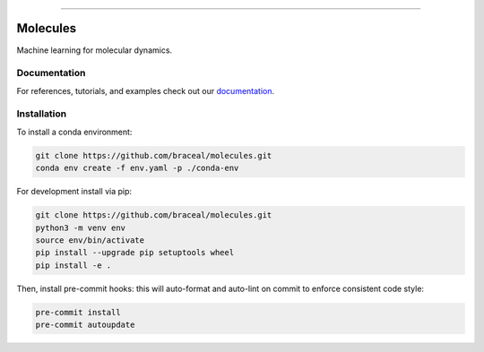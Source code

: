 .. raw:: html

    <embed>
        <p align="center">
            <img width="300" src="https://github.com/yngtodd/molecules/blob/master/img/molecules.png">
        </p>
    </embed>

--------------------------

.. image:: https://badge.fury.io/py/molecules.png
    :target: http://badge.fury.io/py/molecules
    
.. highlight:: shell

=========
Molecules
=========

Machine learning for molecular dynamics.

Documentation
--------------

For references, tutorials, and examples check out our `documentation`_.

Installation
------------
To install a conda environment:

.. code-block:: console

    git clone https://github.com/braceal/molecules.git
    conda env create -f env.yaml -p ./conda-env

For development install via pip:

.. code-block:: console

    git clone https://github.com/braceal/molecules.git
    python3 -m venv env
    source env/bin/activate
    pip install --upgrade pip setuptools wheel
    pip install -e .

Then, install pre-commit hooks: this will auto-format and auto-lint on commit to enforce consistent code style:

.. code-block:: console

    pre-commit install
    pre-commit autoupdate

.. _documentation: https://molecules.readthedocs.io/en/latest

